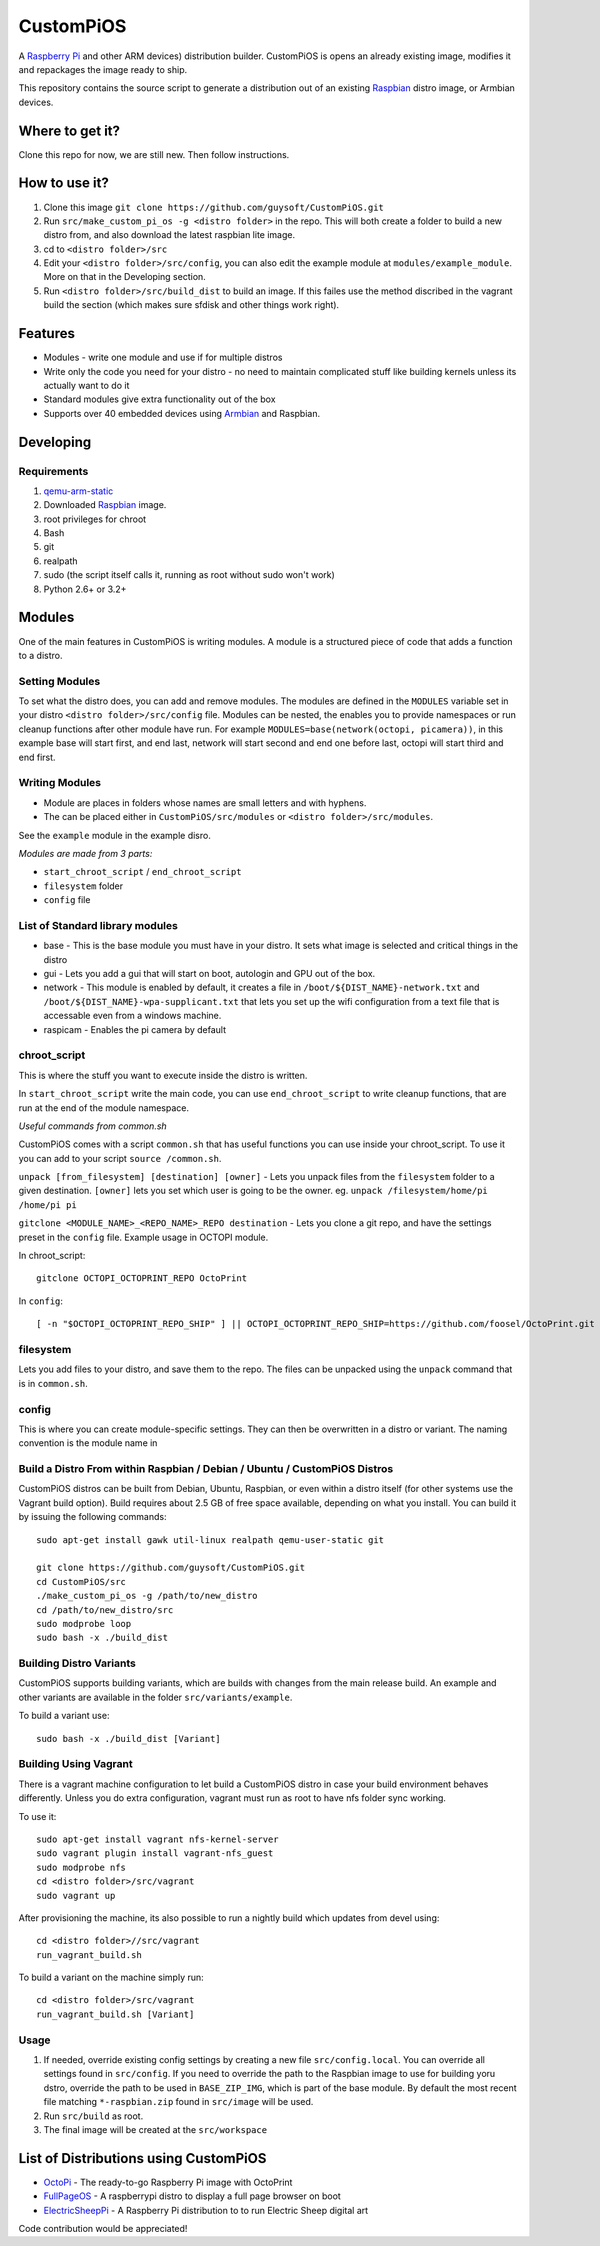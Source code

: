 CustomPiOS
==========

A `Raspberry Pi <http://www.raspberrypi.org/>`_ and other ARM devices) distribution builder. CustomPiOS is opens an already existing image, modifies it and repackages the image ready to ship.

This repository contains the source script to generate a distribution out of an existing `Raspbian <http://www.raspbian.org/>`_ distro image, or Armbian devices.

Where to get it?
----------------

Clone this repo for now, we are still new. Then follow instructions.



How to use it?
--------------

#. Clone this image ``git clone https://github.com/guysoft/CustomPiOS.git``
#. Run ``src/make_custom_pi_os -g <distro folder>`` in the repo. This will both create a folder to build a new distro from, and also download the latest raspbian lite image.
#. cd to ``<distro folder>/src``
#. Edit your ``<distro folder>/src/config``, you can also edit the example module at ``modules/example_module``. More on that in the Developing section.
#. Run ``<distro folder>/src/build_dist`` to build an image. If this failes use the method discribed in the vagrant build the section (which makes sure sfdisk and other things work right).

Features
--------

* Modules - write one module and use if for multiple distros
* Write only the code you need for your distro - no need to maintain complicated stuff like building kernels unless its actually want to do it
* Standard modules give extra functionality out of the box
* Supports over 40 embedded devices using `Armbian <http://armbian.com/>`_ and Raspbian.

Developing
----------

Requirements
~~~~~~~~~~~~

#. `qemu-arm-static <http://packages.debian.org/sid/qemu-user-static>`_
#. Downloaded `Raspbian <http://www.raspbian.org/>`_ image.
#. root privileges for chroot
#. Bash
#. git
#. realpath
#. sudo (the script itself calls it, running as root without sudo won't work)
#. Python 2.6+ or 3.2+


Modules 
-------
One of the main features in CustomPiOS is writing modules. A module is a structured piece of code that adds a function to a distro. 

Setting Modules
~~~~~~~~~~~~~~~

To set what the distro does, you can add and remove modules. The modules are defined in the ``MODULES`` variable set in your distro ``<distro folder>/src/config`` file. Modules can be nested, the enables you to provide namespaces or run cleanup functions after other module have run. For example ``MODULES=base(network(octopi, picamera))``, in this example base will start first, and end last, network will start second and end one before last, octopi will start third and end first.

Writing Modules
~~~~~~~~~~~~~~~
* Module are places in folders whose names are small letters and with hyphens.
* The can be placed either in ``CustomPiOS/src/modules`` or ``<distro folder>/src/modules``.

See the ``example`` module in the example disro.

*Modules are made from 3 parts:*

* ``start_chroot_script`` / ``end_chroot_script``
* ``filesystem`` folder
* ``config`` file

List of Standard library modules
~~~~~~~~~~~~~~~~~~~~~~~~~~~~~~~~

* base - This is the base module you must have in your distro. It sets what image is selected and critical things in the distro
* gui - Lets you add a gui that will start on boot, autologin and GPU out of the box.
* network - This module is enabled by default, it creates a file in ``/boot/${DIST_NAME}-network.txt`` and ``/boot/${DIST_NAME}-wpa-supplicant.txt`` that lets you set up the wifi configuration from a text file that is accessable even from a windows machine.
* raspicam - Enables the pi camera by default

chroot_script
~~~~~~~~~~~~~
This is where the stuff you want to execute inside the distro is written.

In ``start_chroot_script`` write the main code, you can use ``end_chroot_script`` to write cleanup functions, that are run at the end of the module namespace.

*Useful commands from common.sh*

CustomPiOS comes with a script ``common.sh`` that has useful functions you can use inside your chroot_script.
To use it you can add to your script ``source /common.sh``.

``unpack [from_filesystem] [destination] [owner]`` - Lets you unpack files from the ``filesystem`` folder to a given destination. ``[owner]`` lets you set which user is going to be the owner. eg. ``unpack /filesystem/home/pi /home/pi pi``

``gitclone <MODULE_NAME>_<REPO_NAME>_REPO destination`` - Lets you clone a git repo, and have the settings preset in the ``config`` file. Example usage in OCTOPI module.

In chroot_script::

    gitclone OCTOPI_OCTOPRINT_REPO OctoPrint

In ``config``::

    [ -n "$OCTOPI_OCTOPRINT_REPO_SHIP" ] || OCTOPI_OCTOPRINT_REPO_SHIP=https://github.com/foosel/OctoPrint.git 

filesystem
~~~~~~~~~~

Lets you add files to your distro, and save them to the repo. The files can be unpacked using the ``unpack`` command that is in ``common.sh``.

config
~~~~~~

This is where you can create module-specific settings. They can then be overwritten in a distro or variant.
The naming convention is the module name in 

Build a Distro From within Raspbian / Debian / Ubuntu / CustomPiOS Distros
~~~~~~~~~~~~~~~~~~~~~~~~~~~~~~~~~~~~~~~~~~~~~~~~~~~~~~~~~~~~~~~~~~~~~~~~~~

CustomPiOS distros can be built from Debian, Ubuntu, Raspbian, or even within a distro itself (for other systems use the Vagrant build option).
Build requires about 2.5 GB of free space available, depending on what you install.
You can build it by issuing the following commands::

    sudo apt-get install gawk util-linux realpath qemu-user-static git
    
    git clone https://github.com/guysoft/CustomPiOS.git
    cd CustomPiOS/src
    ./make_custom_pi_os -g /path/to/new_distro
    cd /path/to/new_distro/src
    sudo modprobe loop
    sudo bash -x ./build_dist
    
Building Distro Variants
~~~~~~~~~~~~~~~~~~~~~~~~

CustomPiOS supports building variants, which are builds with changes from the main release build. An example and other variants are available in the folder ``src/variants/example``.

To build a variant use::

    sudo bash -x ./build_dist [Variant]
    
Building Using Vagrant
~~~~~~~~~~~~~~~~~~~~~~
There is a vagrant machine configuration to let build a CustomPiOS distro in case your build environment behaves differently. Unless you do extra configuration, vagrant must run as root to have nfs folder sync working.

To use it::

    sudo apt-get install vagrant nfs-kernel-server
    sudo vagrant plugin install vagrant-nfs_guest
    sudo modprobe nfs
    cd <distro folder>/src/vagrant
    sudo vagrant up

After provisioning the machine, its also possible to run a nightly build which updates from devel using::

    cd <distro folder>//src/vagrant
    run_vagrant_build.sh
    
To build a variant on the machine simply run::

    cd <distro folder>/src/vagrant
    run_vagrant_build.sh [Variant]
    

Usage
~~~~~

#. If needed, override existing config settings by creating a new file ``src/config.local``. You can override all settings found in ``src/config``. If you need to override the path to the Raspbian image to use for building yoru dstro, override the path to be used in ``BASE_ZIP_IMG``, which is part of the base module. By default the most recent file matching ``*-raspbian.zip`` found in ``src/image`` will be used.
#. Run ``src/build`` as root.
#. The final image will be created at the ``src/workspace``


List of Distributions using CustomPiOS
--------------------------------------

* `OctoPi <https://octopi.octoprint.org/>`_  - The ready-to-go Raspberry Pi image with OctoPrint
* `FullPageOS <https://github.com/guysoft/FullPageOS>`_  - A raspberrypi distro to display a full page browser on boot
* `ElectricSheepPi <https://github.com/guysoft/ElectricSheepPi>`_  - A Raspberry Pi distribution to to run Electric Sheep digital art


Code contribution would be appreciated!

